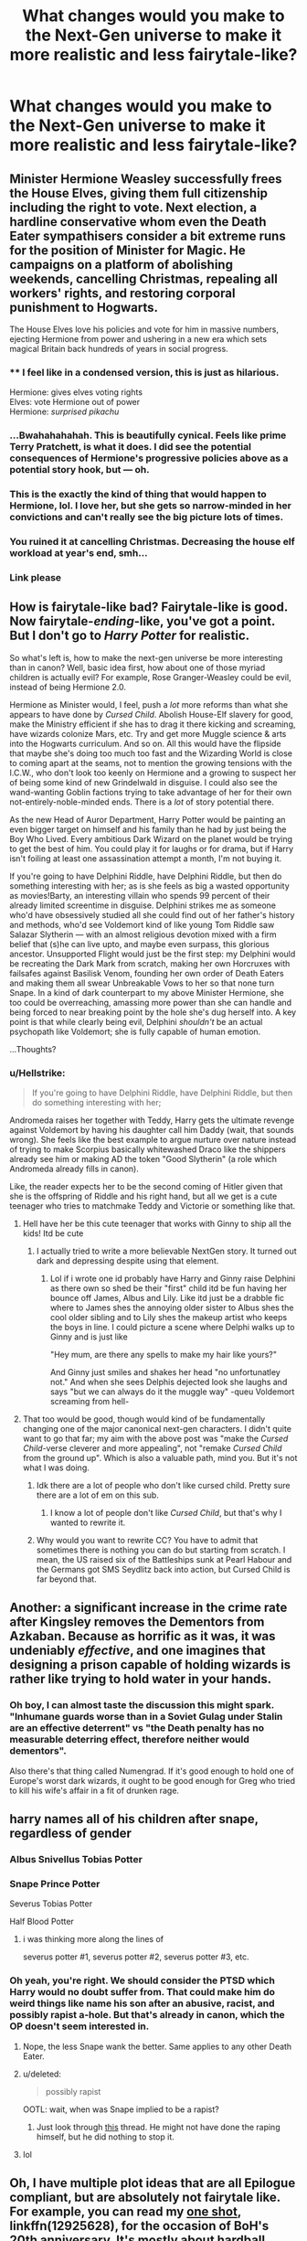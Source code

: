#+TITLE: What changes would you make to the Next-Gen universe to make it more realistic and less fairytale-like?

* What changes would you make to the Next-Gen universe to make it more realistic and less fairytale-like?
:PROPERTIES:
:Author: Hellstrike
:Score: 13
:DateUnix: 1551732673.0
:DateShort: 2019-Mar-05
:FlairText: Discussion
:END:

** Minister Hermione Weasley successfully frees the House Elves, giving them full citizenship including the right to vote. Next election, a hardline conservative whom even the Death Eater sympathisers consider a bit extreme runs for the position of Minister for Magic. He campaigns on a platform of abolishing weekends, cancelling Christmas, repealing all workers' rights, and restoring corporal punishment to Hogwarts.

The House Elves love his policies and vote for him in massive numbers, ejecting Hermione from power and ushering in a new era which sets magical Britain back hundreds of years in social progress.
:PROPERTIES:
:Author: Taure
:Score: 47
:DateUnix: 1551736778.0
:DateShort: 2019-Mar-05
:END:

*** ** I feel like in a condensed version, this is just as hilarious.
   :PROPERTIES:
   :CUSTOM_ID: i-feel-like-in-a-condensed-version-this-is-just-as-hilarious.
   :END:
Hermione: gives elves voting rights\\
Elves: vote Hermione out of power\\
Hermione: /surprised pikachu/
:PROPERTIES:
:Author: Boris_The_Unbeliever
:Score: 21
:DateUnix: 1551753742.0
:DateShort: 2019-Mar-05
:END:


*** ...Bwahahahahah. This is beautifully cynical. Feels like prime Terry Pratchett, is what it does. I did see the potential consequences of Hermione's progressive policies above as a potential story hook, but --- oh.
:PROPERTIES:
:Author: Achille-Talon
:Score: 19
:DateUnix: 1551737416.0
:DateShort: 2019-Mar-05
:END:


*** This is the exactly the kind of thing that would happen to Hermione, lol. I love her, but she gets so narrow-minded in her convictions and can't really see the big picture lots of times.
:PROPERTIES:
:Author: Poonchow
:Score: 13
:DateUnix: 1551750064.0
:DateShort: 2019-Mar-05
:END:


*** You ruined it at cancelling Christmas. Decreasing the house elf workload at year's end, smh...
:PROPERTIES:
:Author: MindForgedManacle
:Score: 6
:DateUnix: 1551749043.0
:DateShort: 2019-Mar-05
:END:


*** Link please
:PROPERTIES:
:Author: Geairt_Annok
:Score: 4
:DateUnix: 1551748815.0
:DateShort: 2019-Mar-05
:END:


** How is fairytale-like bad? Fairytale-like is good. Now fairytale-/ending/-like, you've got a point. But I don't go to /Harry Potter/ for realistic.

So what's left is, how to make the next-gen universe be more interesting than in canon? Well, basic idea first, how about one of those myriad children is actually evil? For example, Rose Granger-Weasley could be evil, instead of being Hermione 2.0.

Hermione as Minister would, I feel, push a /lot/ more reforms than what she appears to have done by /Cursed Child/. Abolish House-Elf slavery for good, make the Ministry efficient if she has to drag it there kicking and screaming, have wizards colonize Mars, etc. Try and get more Muggle science & arts into the Hogwarts curriculum. And so on. All this would have the flipside that maybe she's doing too much too fast and the Wizarding World is close to coming apart at the seams, not to mention the growing tensions with the I.C.W., who don't look too keenly on Hermione and a growing to suspect her of being some kind of new Grindelwald in disguise. I could also see the wand-wanting Goblin factions trying to take advantage of her for their own not-entirely-noble-minded ends. There is a /lot/ of story potential there.

As the new Head of Auror Department, Harry Potter would be painting an even bigger target on himself and his family than he had by just being the Boy Who Lived. Every ambitious Dark Wizard on the planet would be trying to get the best of him. You could play it for laughs or for drama, but if Harry isn't foiling at least one assassination attempt a month, I'm not buying it.

If you're going to have Delphini Riddle, have Delphini Riddle, but then do something interesting with her; as is she feels as big a wasted opportunity as movies!Barty, an interesting villain who spends 99 percent of their already limited screentime in disguise. Delphini strikes me as someone who'd have obsessively studied all she could find out of her father's history and methods, who'd see Voldemort kind of like young Tom Riddle saw Salazar Slytherin --- with an almost religious devotion mixed with a firm belief that (s)he can live upto, and maybe even surpass, this glorious ancestor. Unsupported Flight would just be the first step: my Delphini would be recreating the Dark Mark from scratch, making her own Horcruxes with failsafes against Basilisk Venom, founding her own order of Death Eaters and making them all swear Unbreakable Vows to her so that none turn Snape. In a kind of dark counterpart to my above Minister Hermione, she too could be overreaching, amassing more power than she can handle and being forced to near breaking point by the hole she's dug herself into. A key point is that while clearly being evil, Delphini /shouldn't/ be an actual psychopath like Voldemort; she is fully capable of human emotion.

...Thoughts?
:PROPERTIES:
:Author: Achille-Talon
:Score: 17
:DateUnix: 1551733783.0
:DateShort: 2019-Mar-05
:END:

*** u/Hellstrike:
#+begin_quote
  If you're going to have Delphini Riddle, have Delphini Riddle, but then do something interesting with her;
#+end_quote

Andromeda raises her together with Teddy, Harry gets the ultimate revenge against Voldemort by having his daughter call him Daddy (wait, that sounds wrong). She feels like the best example to argue nurture over nature instead of trying to make Scorpius basically whitewashed Draco like the shippers already see him or making AD the token "Good Slytherin" (a role which Andromeda already fills in canon).

Like, the reader expects her to be the second coming of Hitler given that she is the offspring of Riddle and his right hand, but all we get is a cute teenager who tries to matchmake Teddy and Victorie or something like that.
:PROPERTIES:
:Author: Hellstrike
:Score: 21
:DateUnix: 1551734061.0
:DateShort: 2019-Mar-05
:END:

**** Hell have her be this cute teenager that works with Ginny to ship all the kids! Itd be cute
:PROPERTIES:
:Author: flingerdinger
:Score: 6
:DateUnix: 1551740544.0
:DateShort: 2019-Mar-05
:END:

***** I actually tried to write a more believable NextGen story. It turned out dark and depressing despite using that element.
:PROPERTIES:
:Author: Hellstrike
:Score: 5
:DateUnix: 1551740993.0
:DateShort: 2019-Mar-05
:END:

****** Lol if i wrote one id probably have Harry and Ginny raise Delphini as there own so shed be their "first" child itd be fun having her bounce off James, Albus and Lily. Like itd just be a drabble fic where to James shes the annoying older sister to Albus shes the cool older sibling and to Lily shes the makeup artist who keeps the boys in line. I could picture a scene where Delphi walks up to Ginny and is just like

"Hey mum, are there any spells to make my hair like yours?"

And Ginny just smiles and shakes her head "no unfortunatley not." And when she sees Delphis dejected look she laughs and says "but we can always do it the muggle way" -queu Voldemort screaming from hell-
:PROPERTIES:
:Author: flingerdinger
:Score: 11
:DateUnix: 1551741213.0
:DateShort: 2019-Mar-05
:END:


**** That too would be good, though would kind of be fundamentally changing one of the major canonical next-gen characters. I didn't quite want to go that far; my aim with the above post was "make the /Cursed Child/-verse cleverer and more appealing", not "remake /Cursed Child/ from the ground up". Which is also a valuable path, mind you. But it's not what I was doing.
:PROPERTIES:
:Author: Achille-Talon
:Score: 3
:DateUnix: 1551737365.0
:DateShort: 2019-Mar-05
:END:

***** Idk there are a lot of people who don't like cursed child. Pretty sure there are a lot of em on this sub.
:PROPERTIES:
:Author: Garanar
:Score: 6
:DateUnix: 1551738842.0
:DateShort: 2019-Mar-05
:END:

****** I know a lot of people don't like /Cursed Child/, but that's why I wanted to rewrite it.
:PROPERTIES:
:Author: Achille-Talon
:Score: 2
:DateUnix: 1551786051.0
:DateShort: 2019-Mar-05
:END:


***** Why would you want to rewrite CC? You have to admit that sometimes there is nothing you can do but starting from scratch. I mean, the US raised six of the Battleships sunk at Pearl Habour and the Germans got SMS Seydlitz back into action, but Cursed Child is far beyond that.
:PROPERTIES:
:Author: Hellstrike
:Score: 4
:DateUnix: 1551740559.0
:DateShort: 2019-Mar-05
:END:


** Another: a significant increase in the crime rate after Kingsley removes the Dementors from Azkaban. Because as horrific as it was, it was undeniably /effective/, and one imagines that designing a prison capable of holding wizards is rather like trying to hold water in your hands.
:PROPERTIES:
:Author: Taure
:Score: 11
:DateUnix: 1551771890.0
:DateShort: 2019-Mar-05
:END:

*** Oh boy, I can almost taste the discussion this might spark. "Inhumane guards worse than in a Soviet Gulag under Stalin are an effective deterrent" vs "the Death penalty has no measurable deterring effect, therefore neither would dementors".

Also there's that thing called Numengrad. If it's good enough to hold one of Europe's worst dark wizards, it ought to be good enough for Greg who tried to kill his wife's affair in a fit of drunken rage.
:PROPERTIES:
:Author: Hellstrike
:Score: 11
:DateUnix: 1551780646.0
:DateShort: 2019-Mar-05
:END:


** harry names all of his children after snape, regardless of gender
:PROPERTIES:
:Author: j3llyf1shh
:Score: 17
:DateUnix: 1551737812.0
:DateShort: 2019-Mar-05
:END:

*** Albus Snivellus Tobias Potter
:PROPERTIES:
:Author: MindForgedManacle
:Score: 18
:DateUnix: 1551749078.0
:DateShort: 2019-Mar-05
:END:


*** Snape Prince Potter

Severus Tobias Potter

Half Blood Potter
:PROPERTIES:
:Score: 7
:DateUnix: 1551751883.0
:DateShort: 2019-Mar-05
:END:

**** i was thinking more along the lines of

severus potter #1, severus potter #2, severus potter #3, etc.
:PROPERTIES:
:Author: j3llyf1shh
:Score: 9
:DateUnix: 1551754450.0
:DateShort: 2019-Mar-05
:END:


*** Oh yeah, you're right. We should consider the PTSD which Harry would no doubt suffer from. That could make him do weird things like name his son after an abusive, racist, and possibly rapist a-hole. But that's already in canon, which the OP doesn't seem interested in.
:PROPERTIES:
:Author: abnormalopinion
:Score: 7
:DateUnix: 1551741409.0
:DateShort: 2019-Mar-05
:END:

**** Nope, the less Snape wank the better. Same applies to any other Death Eater.
:PROPERTIES:
:Author: Hellstrike
:Score: 10
:DateUnix: 1551747292.0
:DateShort: 2019-Mar-05
:END:


**** u/deleted:
#+begin_quote
  possibly rapist
#+end_quote

OOTL: wait, when was Snape implied to be a rapist?
:PROPERTIES:
:Score: 4
:DateUnix: 1551795250.0
:DateShort: 2019-Mar-05
:END:

***** Just look through [[https://www.reddit.com/r/HPfanfiction/comments/ait2lw/stories_where_harry_does_not_buy_snapes_poor/][this]] thread. He might not have done the raping himself, but he did nothing to stop it.
:PROPERTIES:
:Author: abnormalopinion
:Score: 3
:DateUnix: 1551818520.0
:DateShort: 2019-Mar-06
:END:


**** lol
:PROPERTIES:
:Author: j3llyf1shh
:Score: 3
:DateUnix: 1551742389.0
:DateShort: 2019-Mar-05
:END:


** Oh, I have multiple plot ideas that are all Epilogue compliant, but are absolutely not fairytale like. For example, you can read my [[https://www.fanfiction.net/s/12925628/1/Interview-with-Director-Potter][one shot]], linkffn(12925628), for the occasion of BoH's 20th anniversary. It's mostly about hardball politics and public manipulations. There is reference to a "Skeeter Conspiracy", and here is a scene I wrote:

First of all, [[https://www.pottermore.com/writing-by-jk-rowling/quidditch-world-cup-final-live-report][here is the canon background about the incident]].

[Hermione's Office in DMLE, the day after]

#+begin_quote
  Hermione: Well, Ginny, it seems you have gotten yourself really into trouble this time.

  Ginny: You got a problem with that, Hermione? I thought better of you. This Skeeter bitch stepped over the line and I taught her a lesson. I regret nothing!

  Hermione: Calm down, Ginny. My staff told me that several opinion pieces calling for your head appeared on Daily Prophet as soon as the game was over. Almost too fast in my opinion, as if they had anticipated your response.

  Ginny: What? You mean that I had been set up?

  Hermione: Possibly, so far we have no proof, and Skeeter hasn't woken up yet. Your really put some power into your hex. It could have killed her.

  Hermione: Anyway, I have already mobilized our Network to stage a rally outside the Daily Prophet's Diagon Alley office later today. They will be calling for Skeeter's head instead and demanding an end to her slanderous pieces. Luna and Lee will soon publish their articles about possible conspiracy. They will encourage her slander victims to make a stand. Once the accusations are coming in, we will have a valid pretext to bring her in. Harry, you need your Aurors to put Skeeter under ‘protection' soon. We couldn't afford some of our radical followers to harm her, and we couldn't let whoever are behind her to silence her.

  Harry: Thank you Hermione, you are always a step ahead of me. I love you.

  Harry: So, you believe there is a conspiracy behind her sudden attack against us?

  Hermione: Again, no proof yet. Once she wakes up, you will be conducting your standard procedure. It's better to be overcautious one hundred times than to let our guard down once. Constant Vigilance!

  Ginny: If there was a conspiracy, I doubt her backers would have exposed their true identities. They would be all polyjuiced anyway.

  Harry: Then we just have to be clever about it. I'm sure Hermione had already put her thought into this matter.

  Hermione: First, we need to establish that Skeeter is part of a conspiracy, which I'm very certain about it. This will change the public narratives and give us the initiative. I will coordinate with our friends in the DoM to step up our surveillance effort, and we will make a big splash in the press and on the street. That should hopefully scare off our enemies into doing something stupid, so we can catch them in the act. Harry, you know what to do.

  Harry: Well, let's get started then!
#+end_quote

--------------

[Later, DMLE Interrogation Room #4]

#+begin_quote
  Skeeter: You can't do this to me! I shall expose you all! This is a blatant abuse of power...

  Auror 1: Cut the crap, Skeeter. We know everything about you. Let's see what we've got here... Yes, 157 accusations of slander and defamation, more coming in by the hours. Well, you already confessed under Veritaserum that you were bribed by certain subversive elements to set up Mrs Potter. Of course, we know you are an illegal animagus too.

  Skeeter: Granger. She kidnapped me back then, held me captive for two weeks, and then still had the nerve to blackmail me. I will let the whole world know what she did...

  Auror 1: Nobody cares. Madam Granger is a great war hero and reformer, and you are just one yellow press journo who lied, slandered, and pandered to the lowest of the rabbles. Whom is the world going to believe? Besides, what happened during the War is all covered under Minister Shacklebolt and Wizengamot's Blood War Exemption Act. You were conspiring with Lucius Malfoy back then to commit character assassinations of Headmaster Dumbledore, Mr Potter, and Miss Granger. So you were basically one of them who had escaped justice for too long! But no more, we now have enough evidence to send you to Azkaban forever.

  Auror 1 pulled out a jar and a let a beetle out, and crushed it with his fist.

  Auror 1: Skeeter, now it's time to carefully consider your options. Fully cooperate with us for leniency, or end up worse than this beetle.

  Skeeter after a long pause: If I fully cooperate, how much leniency can I expect? And how do I cooperate?
#+end_quote
:PROPERTIES:
:Author: InquisitorCOC
:Score: 5
:DateUnix: 1551742922.0
:DateShort: 2019-Mar-05
:END:

*** [[https://www.fanfiction.net/s/12925628/1/][*/Interview with Director Potter/*]] by [[https://www.fanfiction.net/u/7441139/InquisitorCOC][/InquisitorCOC/]]

#+begin_quote
  20 years after the Battle of Hogwarts, the Director of Magical Law Enforcement, Harry Potter, reflects on the past, the present, and the future in this exclusive interview.
#+end_quote

^{/Site/:} ^{fanfiction.net} ^{*|*} ^{/Category/:} ^{Harry} ^{Potter} ^{*|*} ^{/Rated/:} ^{Fiction} ^{T} ^{*|*} ^{/Words/:} ^{6,459} ^{*|*} ^{/Reviews/:} ^{3} ^{*|*} ^{/Favs/:} ^{21} ^{*|*} ^{/Follows/:} ^{7} ^{*|*} ^{/Published/:} ^{5/4/2018} ^{*|*} ^{/Status/:} ^{Complete} ^{*|*} ^{/id/:} ^{12925628} ^{*|*} ^{/Language/:} ^{English} ^{*|*} ^{/Characters/:} ^{Harry} ^{P.,} ^{OC} ^{*|*} ^{/Download/:} ^{[[http://www.ff2ebook.com/old/ffn-bot/index.php?id=12925628&source=ff&filetype=epub][EPUB]]} ^{or} ^{[[http://www.ff2ebook.com/old/ffn-bot/index.php?id=12925628&source=ff&filetype=mobi][MOBI]]}

--------------

*FanfictionBot*^{2.0.0-beta} | [[https://github.com/tusing/reddit-ffn-bot/wiki/Usage][Usage]]
:PROPERTIES:
:Author: FanfictionBot
:Score: 1
:DateUnix: 1551742936.0
:DateShort: 2019-Mar-05
:END:


*** Did you delete stories you had? I could have sworn you had more than 1 on FF...
:PROPERTIES:
:Author: MindForgedManacle
:Score: 1
:DateUnix: 1551749651.0
:DateShort: 2019-Mar-05
:END:


** Harry and Cho never really become friends again and when the Potters bump into her and Michael Corner dropping their own children off ,Harry and Cho have a stilted and awkward conversation as their spouses roll their eyes.
:PROPERTIES:
:Author: Bleepbloopbotz
:Score: 8
:DateUnix: 1551734454.0
:DateShort: 2019-Mar-05
:END:

*** cho married dudley, actually

proof: 'chudley cannons'= 'chudley is canon'. foreshadowing
:PROPERTIES:
:Author: j3llyf1shh
:Score: 22
:DateUnix: 1551739136.0
:DateShort: 2019-Mar-05
:END:

**** There's creating theories from facts, and then there's making leaps of logic...

I do support Cho/Dudley, though.
:PROPERTIES:
:Author: realizingchange
:Score: 5
:DateUnix: 1551741682.0
:DateShort: 2019-Mar-05
:END:

***** u/avittamboy:
#+begin_quote
  There's creating theories from facts, and then there's making leaps of logic
#+end_quote

And then there's just plain leaping.
:PROPERTIES:
:Author: avittamboy
:Score: 4
:DateUnix: 1551753918.0
:DateShort: 2019-Mar-05
:END:

****** A crazier leap has not been seen since the days of Evel Knievel.
:PROPERTIES:
:Author: Raesong
:Score: 5
:DateUnix: 1551802855.0
:DateShort: 2019-Mar-05
:END:


**** Chudley might just be an even better pairing name than Pot Flower.
:PROPERTIES:
:Author: colorandtimbre
:Score: 5
:DateUnix: 1551764320.0
:DateShort: 2019-Mar-05
:END:


** Hermione is in the legislative branch, not the executive branch. She wouldn't be the Minister, but the puppeteer /behind/ the Minister (who in my headcanon, is Percy - he's gullible enough to never realize that /Hermione/ is the actual person in charge). I think Hermione would be the Head of the DMLE or a similar position. Later in life, after Ron's had his fun, they get married and have one or two children (post-2010). They're still very close to Harry, and even though Rose's hair is the bright Weasley red, Rita Skeeter speculates that Rose is actually Harry's daughter.

Harry never prioritized Ginny enough. Even though they get back together after the war, she breaks up with him after about a year and she joins the Quidditch team, where she defines herself as /Ginny Weasley/, not Harry Potter's girlfriend. They never get back together but they remain good friends. All of the Weasleys consider him a part of the family and their children call him Uncle Harry.

With Harry's help as a favor to Narcissa, Draco serves only 4 years in Azkaban, the minimum charge for attempted murder. Lucius brings his own sentence down to 20 years by cooperating and giving the names of Death Eaters/allies.

Harry makes sure his godson gets the childhood he never had. Teddy spends each weekend with Harry, and all of Harry's children consider Teddy their older brother.
:PROPERTIES:
:Author: abnormalopinion
:Score: 6
:DateUnix: 1551738225.0
:DateShort: 2019-Mar-05
:END:

*** 2 Questions:

- Who is the mother?

- Why is Draco not punished for the Unforgivables he used? I get the minimum sentence for attempted murder, but that was far from his only crime(s).
:PROPERTIES:
:Author: Hellstrike
:Score: 5
:DateUnix: 1551740225.0
:DateShort: 2019-Mar-05
:END:

**** 2 answers:

- The mother is Susan Bones, in this case. Hannah and Neville introduce her to Harry. (It's definitely someone outside Harry's friend group.)

  - Names up for use in that case: Amelia, Edgar, Ruby, Rubeus, James/Jacob, Sirius, Evan/John, and Lily/Calla.

- You're right, it should be a harsher sentence, but I think Harry would argue it down to no more than 10 years.
:PROPERTIES:
:Author: abnormalopinion
:Score: 3
:DateUnix: 1551741170.0
:DateShort: 2019-Mar-05
:END:


*** Tbh the only less believable bit is Ron and Hermione getting together after that long. I think if Ron's gone that long she'd have fond memories but some of the less than good ones had to have been come to terms with so it'd be mixed bag. And with her apparently stellar career I don't know, a relationship that she'd have to do serious work to make... work would probably be more than a bit annoying.
:PROPERTIES:
:Author: MindForgedManacle
:Score: 3
:DateUnix: 1551749826.0
:DateShort: 2019-Mar-05
:END:


*** I think Draco should serve a few more years. By the time he gets out, he's matured and repented, and resolves to be a better man...

...and he marries Ginny Weasley, who's just finished her Quidditch career. After her experience with Harry, she's learned how to look past the facade and see the real person within Draco.

(I kid, people. Or maybe not. Whatever floats your boat.)
:PROPERTIES:
:Author: logicislight
:Score: 3
:DateUnix: 1551742486.0
:DateShort: 2019-Mar-05
:END:

**** That would still make a better story than any Malfoy pairing around.
:PROPERTIES:
:Author: Hellstrike
:Score: 6
:DateUnix: 1551747468.0
:DateShort: 2019-Mar-05
:END:


** I would disagree with the question itself. The ending was not fairy tale like at all. Harry is a Ministry flunky, even though he despised bureaucracy, Ron is working in a joke shop and Hermione is a cog in the political machine.

​

If anything the Next-Gen universe is the continuation of everything that was wrong with the HP universe to begin with. Albus Severus? Why would you name your second child after a man who manipulated you your whole life, even if it worked out in the end, and a Death Eater who had hots for you mum? It doesn't make sense. Severus Snape, for all his redeeming qualities to an outside observer, was a colossal dick to Harry Potter throughout his formative years. No one in his right mind would name his child after a man who wanted to make your every living hour a torture.

​

Back to your question. Ginevra as a wife is okay. It makes sense, sort of. She was spunky, independent and girly. Canon Harry could get behind that. So I have nothing against a Harry/Ginny post DH pairing. Though I would change some things. Harry should never become an auror. While it makes some sense, his greatest desire was to have a family, so he would logically concentrate on that. He would most likely be a teacher of some sort. Perhaps not Hogwarts, but a private tutor. He is a celebrity after all, people would pay for his insight. But he would mostly focus on his family first and foremost. He was very family oriented when he confronted Lupin in the DH after all. Taking a police job would be irresponsible of him and I can't see Harry doing that. (Okay, you can say he has a saving people thing, but that only ever applied to people he cared about. Harry never gave two shits about anyone not in his circle of friends, so him being a policeman to "serve the community" makes no sense).

Apart from that Hermione, for all her brilliance was just an average witch. She was not smarter or had better grades than Dawlish or Percy. So it makes sense that were others like her. Sure, she could become a lawyer or a lawmaker, but I doubt she would become someone so influential like in the next-gen. After all, Hermione doesn't have a political bone in her body. She's what a political idealist teenagers view themselves, all full of moral outrage, without actually considering how government or society works (the house elf hats). She would most likely be a political idealist who wants to change something without really accomplishing anything, since she has no support base and no-one really likes her, apart from Harry or Ron.

​

Ron's career is the one that makes the most sense for me. He was always very family oriented and he would find it fitting to help his brother at the shop. He would probably be good at it as well. He's loyal and has a good head on his shoulders. I can totally see him as a salesman, selling bullshit promises to customers, like all salesmen do.

​
:PROPERTIES:
:Author: muleGwent
:Score: 8
:DateUnix: 1551737549.0
:DateShort: 2019-Mar-05
:END:

*** u/Hellstrike:
#+begin_quote
  No one in his right mind would name his child after a man who wanted to make your every living hour a torture.
#+end_quote

That's why I like to believe that AS is not Harry's son but rather the result of Ginny cheating and Harry gave her bastard the worst name he could come up with. Well, that and Tom Bellatrix has an odd ring to it.

Obviously crack and I don't like the shade thrown at Ginny, but better than Harry genuinely choosing that name out of love for those two men.
:PROPERTIES:
:Author: Hellstrike
:Score: 3
:DateUnix: 1551747421.0
:DateShort: 2019-Mar-05
:END:

**** If you had to name him after Albus, why was Brian not at option?
:PROPERTIES:
:Author: Geairt_Annok
:Score: 5
:DateUnix: 1551748881.0
:DateShort: 2019-Mar-05
:END:

***** Well, the idea I suggested was aimed at making Ginny and her offspring miserable. Although some of the other names of Dumbledore would have been equally interesting. Severus Wulfric has a certain ring to it, don't you think?
:PROPERTIES:
:Author: Hellstrike
:Score: 3
:DateUnix: 1551753748.0
:DateShort: 2019-Mar-05
:END:


**** Have you read linkffn(Cuckolding at Shell Cottage)? It's a parody fic where Harry names the kid Albus Severus coz he was drunk af.
:PROPERTIES:
:Author: rohan62442
:Score: 4
:DateUnix: 1551750201.0
:DateShort: 2019-Mar-05
:END:

***** [[https://www.fanfiction.net/s/4867943/1/][*/Cuckolding at Shell Cottage/*]] by [[https://www.fanfiction.net/u/881050/cloneserpents][/cloneserpents/]]

#+begin_quote
  All is not as it seems in the Epilogue. HP/HG-W/FD-W -- Affair Fic -- PURE SMUT!
#+end_quote

^{/Site/:} ^{fanfiction.net} ^{*|*} ^{/Category/:} ^{Harry} ^{Potter} ^{*|*} ^{/Rated/:} ^{Fiction} ^{M} ^{*|*} ^{/Words/:} ^{8,516} ^{*|*} ^{/Reviews/:} ^{177} ^{*|*} ^{/Favs/:} ^{2,395} ^{*|*} ^{/Follows/:} ^{743} ^{*|*} ^{/Published/:} ^{2/16/2009} ^{*|*} ^{/Status/:} ^{Complete} ^{*|*} ^{/id/:} ^{4867943} ^{*|*} ^{/Language/:} ^{English} ^{*|*} ^{/Genre/:} ^{Parody/Romance} ^{*|*} ^{/Characters/:} ^{Harry} ^{P.,} ^{Fleur} ^{D.} ^{*|*} ^{/Download/:} ^{[[http://www.ff2ebook.com/old/ffn-bot/index.php?id=4867943&source=ff&filetype=epub][EPUB]]} ^{or} ^{[[http://www.ff2ebook.com/old/ffn-bot/index.php?id=4867943&source=ff&filetype=mobi][MOBI]]}

--------------

*FanfictionBot*^{2.0.0-beta} | [[https://github.com/tusing/reddit-ffn-bot/wiki/Usage][Usage]]
:PROPERTIES:
:Author: FanfictionBot
:Score: 1
:DateUnix: 1551750219.0
:DateShort: 2019-Mar-05
:END:


** To make it more realistic, honestly, a few years down the lane, you'd have the trio and members of the DA be picked off one by one by those Death Eaters/sympahtisers who avoided/escaped the battle of Hogwarts.

It'd be stupidly easy for a sympathiser to do this as well. Since the trio's movements would be broadcasted on the newspapers, it would be child's play to locate them, get a read on their habits, stalk them and eventually kidnap/kill them when they're out relaxing wherever.

This would be even more likely to happen once Hermione starts pushing for reforms when she's high enough up in the Dept of Magical Law Enforcement. She wouldn't live very long, in a more realistic scenario.
:PROPERTIES:
:Author: avittamboy
:Score: 3
:DateUnix: 1551753644.0
:DateShort: 2019-Mar-05
:END:

*** More realistic would also mean quick executions for all known Death Eaters.
:PROPERTIES:
:Author: Hellstrike
:Score: 4
:DateUnix: 1551753813.0
:DateShort: 2019-Mar-05
:END:

**** Well, this would be those ones who avoided/escaped at the end. Can't exactly execute someone if they're on the run. And with magic, it's rather easy to remain in hiding.
:PROPERTIES:
:Author: avittamboy
:Score: 1
:DateUnix: 1551754001.0
:DateShort: 2019-Mar-05
:END:


** Delphini breaking out of prison.
:PROPERTIES:
:Author: JarinJove
:Score: 1
:DateUnix: 1558353134.0
:DateShort: 2019-May-20
:END:


** Three years into their marriage Harry and Ginny divorce - because high school romance does not last. So no Albus Severus or Lily Luna. Also, no Scorpius as Malfoy is happily rotting in Azkaban for life. „He helped!” you say? Okay, he helped - this is the only reason that he is alive instead of exploring the other side of the veil or being Kissed. As would be normal for every terrorist and traitor.

Harry barely scraps as an Auror - turns out that killing a Dark Lord does not equate to having N.E.W.T.S. Ron dies of a heart attack because that can happen to anyone at anytime.

So, Harry is a possible single father that sees his child two times a month because that was the court ruling, Ron is dead and Hermione is a widow that is slowly becoming part of the Ministry establishment. And Malfoy will die in couple of years due to cholera outbreak at Azkaban.
:PROPERTIES:
:Author: JibrilAngelos
:Score: -2
:DateUnix: 1551775308.0
:DateShort: 2019-Mar-05
:END:

*** I feel like Harry would quit when he realises how much paperwork he'd have to do. And there's no way the Ministry would fire him as that would be a complete PR disaster. Well, at least unless he doesn't cause one as well. A big orgy in the Wizengamot Chambers where he snorts come off the asses of his fangirls would do.
:PROPERTIES:
:Author: Hellstrike
:Score: 1
:DateUnix: 1551780969.0
:DateShort: 2019-Mar-05
:END:
